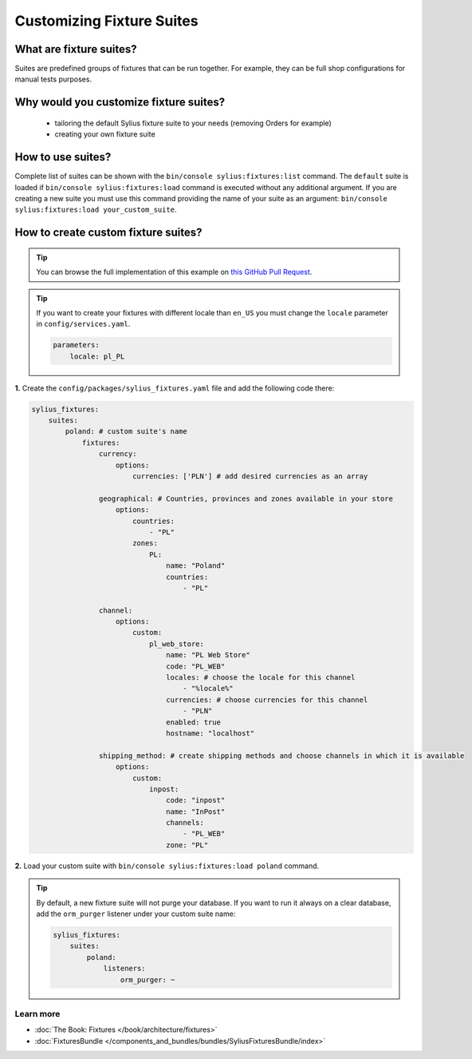 Customizing Fixture Suites
==========================

What are fixture suites?
~~~~~~~~~~~~~~~~~~~~~~~~

Suites are predefined groups of fixtures that can be run together. For example, they can be full shop configurations for manual tests purposes.

Why would you customize fixture suites?
~~~~~~~~~~~~~~~~~~~~~~~~~~~~~~~~~~~~~~~

    * tailoring the default Sylius fixture suite to your needs (removing Orders for example)
    * creating your own fixture suite

How to use suites?
~~~~~~~~~~~~~~~~~~

Complete list of suites can be shown with the ``bin/console sylius:fixtures:list`` command.
The ``default`` suite is loaded if ``bin/console sylius:fixtures:load`` command
is executed without any additional argument. If you are creating a new suite you must use this command providing the
name of your suite as an argument: ``bin/console sylius:fixtures:load your_custom_suite``.

How to create custom fixture suites?
~~~~~~~~~~~~~~~~~~~~~~~~~~~~~~~~~~~~

.. tip::

    You can browse the full implementation of this example on `this GitHub Pull Request
    <https://github.com/Sylius/Customizations/pull/24>`__.

.. tip::

    If you want to create your fixtures with different locale than ``en_US`` you must change the ``locale`` parameter in ``config/services.yaml``.

    .. code-block:: yaml

        parameters:
            locale: pl_PL

**1.** Create the ``config/packages/sylius_fixtures.yaml`` file and add the following code there:

.. code-block:: yaml

    sylius_fixtures:
        suites:
            poland: # custom suite's name
                fixtures:
                    currency:
                        options:
                            currencies: ['PLN'] # add desired currencies as an array

                    geographical: # Countries, provinces and zones available in your store
                        options:
                            countries:
                                - "PL"
                            zones:
                                PL:
                                    name: "Poland"
                                    countries:
                                        - "PL"

                    channel:
                        options:
                            custom:
                                pl_web_store:
                                    name: "PL Web Store"
                                    code: "PL_WEB"
                                    locales: # choose the locale for this channel
                                        - "%locale%"
                                    currencies: # choose currencies for this channel
                                        - "PLN"
                                    enabled: true
                                    hostname: "localhost"

                    shipping_method: # create shipping methods and choose channels in which it is available
                        options:
                            custom:
                                inpost:
                                    code: "inpost"
                                    name: "InPost"
                                    channels:
                                        - "PL_WEB"
                                    zone: "PL"

**2.** Load your custom suite with ``bin/console sylius:fixtures:load poland`` command.


.. tip::

    By default, a new fixture suite will not purge your database. If you want to run it always on a clear database,
    add the ``orm_purger`` listener under your custom suite name:

    .. code-block:: yaml

        sylius_fixtures:
            suites:
                poland:
                    listeners:
                        orm_purger: ~

Learn more
----------

* :doc:`The Book: Fixtures </book/architecture/fixtures>`
* :doc:`FixturesBundle </components_and_bundles/bundles/SyliusFixturesBundle/index>`
